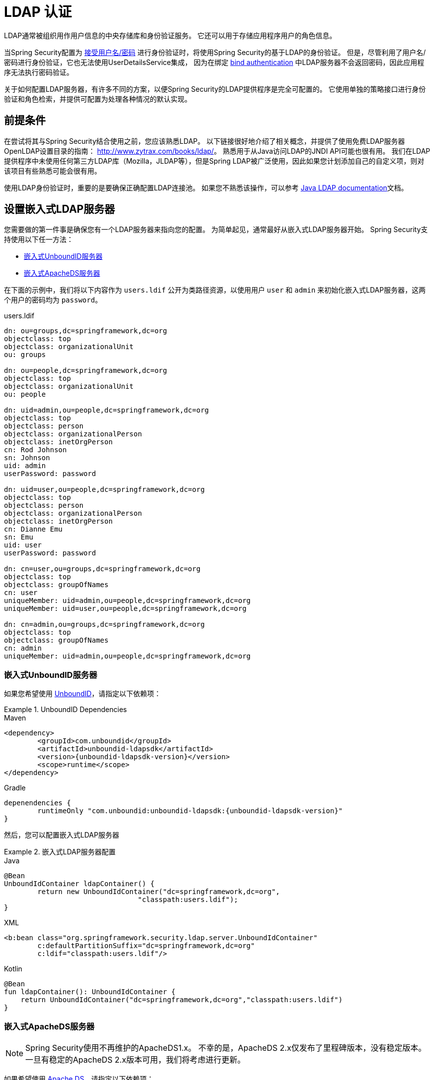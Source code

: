 [[servlet-authentication-ldap]]
= LDAP 认证

LDAP通常被组织用作用户信息的中央存储库和身份验证服务。 它还可以用于存储应用程序用户的角色信息。

当Spring Security配置为 <<servlet-authentication-unpwd-input,接受用户名/密码>> 进行身份验证时，将使用Spring Security的基于LDAP的身份验证。 但是，尽管利用了用户名/密码进行身份验证，它也无法使用UserDetailsService集成，
因为在绑定 <<servlet-authentication-ldap-bind,bind authentication>> 中LDAP服务器不会返回密码，因此应用程序无法执行密码验证。

关于如何配置LDAP服务器，有许多不同的方案，以便Spring Security的LDAP提供程序是完全可配置的。 它使用单独的策略接口进行身份验证和角色检索，并提供可配置为处理各种情况的默认实现。

[[servlet-authentication-ldap-prerequisites]]
== 前提条件

在尝试将其与Spring Security结合使用之前，您应该熟悉LDAP。 以下链接很好地介绍了相关概念，并提供了使用免费LDAP服务器OpenLDAP设置目录的指南： http://www.zytrax.com/books/ldap/[http://www.zytrax.com/books/ldap/]。
熟悉用于从Java访问LDAP的JNDI API可能也很有用。 我们在LDAP提供程序中未使用任何第三方LDAP库（Mozilla，JLDAP等），但是Spring LDAP被广泛使用，因此如果您计划添加自己的自定义项，则对该项目有些熟悉可能会很有用。

使用LDAP身份验证时，重要的是要确保正确配置LDAP连接池。 如果您不熟悉该操作，可以参考 https://docs.oracle.com/javase/jndi/tutorial/ldap/connect/config.html[Java LDAP documentation]文档。

// FIXME:
// ldap server
//	embedded (both java and xml)
//	external
// authentication
//	bind
//	password
//	roles
//	search, etc (other APIs)

[[servlet-authentication-ldap-embedded]]
== 设置嵌入式LDAP服务器

您需要做的第一件事是确保您有一个LDAP服务器来指向您的配置。 为简单起见，通常最好从嵌入式LDAP服务器开始。 Spring Security支持使用以下任一方法：

* <<servlet-authentication-ldap-unboundid,嵌入式UnboundID服务器>>
* <<servlet-authentication-ldap-apacheds,嵌入式ApacheDS服务器>>

在下面的示例中，我们将以下内容作为  `users.ldif`  公开为类路径资源，以使用用户 `user` 和 `admin` 来初始化嵌入式LDAP服务器，这两个用户的密码均为 `password`。

.users.ldif
[source,ldif]
----
dn: ou=groups,dc=springframework,dc=org
objectclass: top
objectclass: organizationalUnit
ou: groups

dn: ou=people,dc=springframework,dc=org
objectclass: top
objectclass: organizationalUnit
ou: people

dn: uid=admin,ou=people,dc=springframework,dc=org
objectclass: top
objectclass: person
objectclass: organizationalPerson
objectclass: inetOrgPerson
cn: Rod Johnson
sn: Johnson
uid: admin
userPassword: password

dn: uid=user,ou=people,dc=springframework,dc=org
objectclass: top
objectclass: person
objectclass: organizationalPerson
objectclass: inetOrgPerson
cn: Dianne Emu
sn: Emu
uid: user
userPassword: password

dn: cn=user,ou=groups,dc=springframework,dc=org
objectclass: top
objectclass: groupOfNames
cn: user
uniqueMember: uid=admin,ou=people,dc=springframework,dc=org
uniqueMember: uid=user,ou=people,dc=springframework,dc=org

dn: cn=admin,ou=groups,dc=springframework,dc=org
objectclass: top
objectclass: groupOfNames
cn: admin
uniqueMember: uid=admin,ou=people,dc=springframework,dc=org
----

[[servlet-authentication-ldap-unboundid]]
=== 嵌入式UnboundID服务器

如果您希望使用 https://ldap.com/unboundid-ldap-sdk-for-java/[UnboundID]，请指定以下依赖项：

.UnboundID Dependencies
====
.Maven
[source,xml,role="primary",subs="verbatim,attributes"]
----
<dependency>
	<groupId>com.unboundid</groupId>
	<artifactId>unboundid-ldapsdk</artifactId>
	<version>{unboundid-ldapsdk-version}</version>
	<scope>runtime</scope>
</dependency>
----

.Gradle
[source,groovy,role="secondary",subs="verbatim,attributes"]
----
depenendencies {
	runtimeOnly "com.unboundid:unboundid-ldapsdk:{unboundid-ldapsdk-version}"
}
----
====

然后，您可以配置嵌入式LDAP服务器

.嵌入式LDAP服务器配置
====
.Java
[source,java,role="primary"]
----
@Bean
UnboundIdContainer ldapContainer() {
	return new UnboundIdContainer("dc=springframework,dc=org",
				"classpath:users.ldif");
}
----

.XML
[source,xml,role="secondary"]
----
<b:bean class="org.springframework.security.ldap.server.UnboundIdContainer"
	c:defaultPartitionSuffix="dc=springframework,dc=org"
	c:ldif="classpath:users.ldif"/>
----

.Kotlin
[source,kotlin,role="secondary"]
----
@Bean
fun ldapContainer(): UnboundIdContainer {
    return UnboundIdContainer("dc=springframework,dc=org","classpath:users.ldif")
}
----
====

[[servlet-authentication-ldap-apacheds]]
=== 嵌入式ApacheDS服务器

[NOTE]
====
Spring Security使用不再维护的ApacheDS1.x。 不幸的是，ApacheDS 2.x仅发布了里程碑版本，没有稳定版本。 一旦有稳定的ApacheDS 2.x版本可用，我们将考虑进行更新。
====

如果希望使用 https://directory.apache.org/apacheds/[Apache DS]，请指定以下依赖项：

.ApacheDS Dependencies
====
.Maven
[source,xml,role="primary",subs="+attributes"]
----
<dependency>
	<groupId>org.apache.directory.server</groupId>
	<artifactId>apacheds-core</artifactId>
	<version>{apacheds-core-version}</version>
	<scope>runtime</scope>
</dependency>
<dependency>
	<groupId>org.apache.directory.server</groupId>
	<artifactId>apacheds-server-jndi</artifactId>
	<version>{apacheds-core-version}</version>
	<scope>runtime</scope>
</dependency>
----

.Gradle
[source,groovy,role="secondary",subs="+attributes"]
----
depenendencies {
	runtimeOnly "org.apache.directory.server:apacheds-core:{apacheds-core-version}"
	runtimeOnly "org.apache.directory.server:apacheds-server-jndi:{apacheds-core-version}"
}
----
====

然后，您可以配置嵌入式LDAP服务器

.Embedded LDAP Server Configuration
====
.Java
[source,java,role="primary"]
----
@Bean
ApacheDSContainer ldapContainer() {
	return new ApacheDSContainer("dc=springframework,dc=org",
				"classpath:users.ldif");
}
----

.XML
[source,xml,role="secondary"]
----
<b:bean class="org.springframework.security.ldap.server.ApacheDSContainer"
	c:defaultPartitionSuffix="dc=springframework,dc=org"
	c:ldif="classpath:users.ldif"/>
----

.Kotlin
[source,kotlin,role="secondary"]
----
@Bean
fun ldapContainer(): ApacheDSContainer {
    return ApacheDSContainer("dc=springframework,dc=org", "classpath:users.ldif")
}
----
====

[[servlet-authentication-ldap-contextsource]]
== LDAP ContextSource

一旦有了LDAP服务器来将您的配置指向，就需要配置Spring Security来指向应该用于认证用户的LDAP服务器。 这是通过创建LDAP `ContextSource` 来完成的，该LDAP `ContextSource` 等效于JDBC `DataSource`。

.LDAP Context Source
====
.Java
[source,java,role="primary"]
----
ContextSource contextSource(UnboundIdContainer container) {
	return new DefaultSpringSecurityContextSource("ldap://localhost:53389/dc=springframework,dc=org");
}
----

.XML
[source,xml,role="secondary"]
----
<ldap-server
	url="ldap://localhost:53389/dc=springframework,dc=org" />
----

.Kotlin
[source,kotlin,role="secondary"]
----
fun contextSource(container: UnboundIdContainer): ContextSource {
    return DefaultSpringSecurityContextSource("ldap://localhost:53389/dc=springframework,dc=org")
}
----
====

[[servlet-authentication-ldap-authentication]]
== 认证

Spring Security的LDAP支持不使用 <<servlet-authentication-userdetailsservice,UserDetailsService>>，因为LDAP绑定身份验证不允许客户端读取密码，甚至不允许散列密码。 这意味着Spring Security无法读取密码然后对其进行身份验证。

因此，使用 `LdapAuthenticator` 接口实现了LDAP支持。 `LdapAuthenticator` 还负责检索任何必需的用户属性。 这是因为对属性的权限可能取决于所使用的身份验证类型。 例如，如果以用户身份进行绑定，则可能有必要在用户自己的权限下阅读它们。

Spring Security提供了两个 `LdapAuthenticator` 实现：

* <<servlet-authentication-ldap-bind>>
* <<servlet-authentication-ldap-pwd>>

[[servlet-authentication-ldap-bind]]
== Using Bind Authentication

https://ldap.com/the-ldap-bind-operation/[Bind Authentication] 是使用LDAP身份验证用户的最常用机制。 在绑定身份验证中，用户凭据（即用户名/密码）将提交给LDAP服务器以对其进行身份验证。
使用绑定身份验证的优点是不需要将用户的机密信息（即密码）暴露给客户端，这有助于防止客户端泄露。

绑定身份验证配置的示例可以在下面找到。

.Bind Authentication
====
.Java
[source,java,role="primary",attrs="-attributes"]
----
@Bean
BindAuthenticator authenticator(BaseLdapPathContextSource contextSource) {
	BindAuthenticator authenticator = new BindAuthenticator(contextSource);
	authenticator.setUserDnPatterns(new String[] { "uid={0},ou=people" });
	return authenticator;
}

@Bean
LdapAuthenticationProvider authenticationProvider(LdapAuthenticator authenticator) {
	return new LdapAuthenticationProvider(authenticator);
}
----

.XML
[source,xml,role="secondary",attrs="-attributes"]
----
<ldap-authentication-provider
	user-dn-pattern="uid={0},ou=people"/>
----

.Kotlin
[source,kotlin,role="secondary",attrs="-attributes"]
----
@Bean
fun authenticator(contextSource: BaseLdapPathContextSource): BindAuthenticator {
    val authenticator = BindAuthenticator(contextSource)
    authenticator.setUserDnPatterns(arrayOf("uid={0},ou=people"))
    return authenticator
}

@Bean
fun authenticationProvider(authenticator: LdapAuthenticator): LdapAuthenticationProvider {
    return LdapAuthenticationProvider(authenticator)
}
----
====

这个简单的示例将通过使用提供的模式替换用户登录名并尝试使用该登录密码将该用户绑定来获取该用户的DN。 如果所有用户都存储在目录中的单个节点下，则可以。 相反，如果您希望配置LDAP搜索过滤器来定位用户，则可以使用以下方法：

.Bind Authentication with Search Filter
====
.Java
[source,java,role="primary",attrs="-attributes"]
----
@Bean
BindAuthenticator authenticator(BaseLdapPathContextSource contextSource) {
	String searchBase = "ou=people";
	String filter = "(uid={0})";
	FilterBasedLdapUserSearch search =
		new FilterBasedLdapUserSearch(searchBase, filter, contextSource);
	BindAuthenticator authenticator = new BindAuthenticator(contextSource);
	authenticator.setUserSearch(search);
	return authenticator;
}

@Bean
LdapAuthenticationProvider authenticationProvider(LdapAuthenticator authenticator) {
	return new LdapAuthenticationProvider(authenticator);
}
----

.XML
[source,xml,role="secondary",attrs="-attributes"]
----
<ldap-authentication-provider
		user-search-filter="(uid={0})"
	user-search-base="ou=people"/>
----

.Kotlin
[source,kotlin,role="secondary",attrs="-attributes"]
----
@Bean
fun authenticator(contextSource: BaseLdapPathContextSource): BindAuthenticator {
    val searchBase = "ou=people"
    val filter = "(uid={0})"
    val search = FilterBasedLdapUserSearch(searchBase, filter, contextSource)
    val authenticator = BindAuthenticator(contextSource)
    authenticator.setUserSearch(search)
    return authenticator
}

@Bean
fun authenticationProvider(authenticator: LdapAuthenticator): LdapAuthenticationProvider {
    return LdapAuthenticationProvider(authenticator)
}
----
====

如果与上面的 `ContextSource` <<servlet-authentication-ldap-contextsource,定义>> 一起使用，它将使用  `+(uid={0})+` 作为过滤器在DN `ou=people,dc=springframework,dc=org` 下执行搜索。
再次用用户登录名代替过滤器名称中的参数，因此它将搜索 `uid` 属性等于用户名的条目。 如果未提供用户搜索库，则将从根目录执行搜索。

[[servlet-authentication-ldap-pwd]]
== Using Password Authentication

密码比较是将用户提供的密码与存储库中存储的密码进行比较。 可以通过检索password属性的值并在本地对其进行检查来完成此操作，也可以通过执行LDAP "比较" 操作来完成，在该操作中，将提供的密码传递给服务器进行比较，并且永远不会检索到真实的密码值。 如果使用随机盐正确地对密码进行了哈希处理，则无法进行LDAP比较。

.Minimal Password Compare Configuration
====
.Java
[source,java,role="primary"]
----
@Bean
PasswordComparisonAuthenticator authenticator(BaseLdapPathContextSource contextSource) {
	return new PasswordComparisonAuthenticator(contextSource);
}

@Bean
LdapAuthenticationProvider authenticationProvider(LdapAuthenticator authenticator) {
	return new LdapAuthenticationProvider(authenticator);
}
----

.XML
[source,xml,role="secondary",attrs="-attributes"]
----
<ldap-authentication-provider
		user-dn-pattern="uid={0},ou=people">
	<password-compare />
</ldap-authentication-provider>
----

.Kotlin
[source,kotlin,role="secondary"]
----
@Bean
fun authenticator(contextSource: BaseLdapPathContextSource): PasswordComparisonAuthenticator {
    return PasswordComparisonAuthenticator(contextSource)
}

@Bean
fun authenticationProvider(authenticator: LdapAuthenticator): LdapAuthenticationProvider {
    return LdapAuthenticationProvider(authenticator)
}
----
====

可以在下面找到带有一些自定义设置的更高级的配置。

.Password Compare Configuration
====
.Java
[source,java,role="primary"]
----
@Bean
PasswordComparisonAuthenticator authenticator(BaseLdapPathContextSource contextSource) {
	PasswordComparisonAuthenticator authenticator =
		new PasswordComparisonAuthenticator(contextSource);
	authenticator.setPasswordAttributeName("pwd"); // <1>
	authenticator.setPasswordEncoder(new BCryptPasswordEncoder()); // <2>
	return authenticator;
}

@Bean
LdapAuthenticationProvider authenticationProvider(LdapAuthenticator authenticator) {
	return new LdapAuthenticationProvider(authenticator);
}
----

.XML
[source,xml,role="secondary",attrs="-attributes"]
----
<ldap-authentication-provider
		user-dn-pattern="uid={0},ou=people">
	<password-compare password-attribute="pwd"> <!--1-->
		<password-encoder ref="passwordEncoder" /> <!--2-->
	</password-compare>
</ldap-authentication-provider>
<b:bean id="passwordEncoder"
	class="org.springframework.security.crypto.bcrypt.BCryptPasswordEncoder" />
----

.Kotlin
[source,kotlin,role="secondary"]
----
@Bean
fun authenticator(contextSource: BaseLdapPathContextSource): PasswordComparisonAuthenticator {
    val authenticator = PasswordComparisonAuthenticator(contextSource)
    authenticator.setPasswordAttributeName("pwd") // <1>
    authenticator.setPasswordEncoder(BCryptPasswordEncoder()) // <2>
    return authenticator
}

@Bean
fun authenticationProvider(authenticator: LdapAuthenticator): LdapAuthenticationProvider {
    return LdapAuthenticationProvider(authenticator)
}
----
====

<1> 将密码属性指定为 `pwd`
<2> 使用 `BCryptPasswordEncoder`


== LdapAuthoritiesPopulator

Spring Security的 `LdapAuthoritiesPopulator` 用于确定返回给用户的授权。

.Minimal Password Compare Configuration
====
.Java
[source,java,role="primary",attrs="-attributes"]
----
@Bean
LdapAuthoritiesPopulator authorities(BaseLdapPathContextSource contextSource) {
	String groupSearchBase = "";
	DefaultLdapAuthoritiesPopulator authorities =
		new DefaultLdapAuthoritiesPopulator(contextSource, groupSearchBase);
	authorities.setGroupSearchFilter("member={0}");
	return authorities;
}

@Bean
LdapAuthenticationProvider authenticationProvider(LdapAuthenticator authenticator, LdapAuthoritiesPopulator authorities) {
	return new LdapAuthenticationProvider(authenticator, authorities);
}
----

.XML
[source,xml,role="secondary",attrs="-attributes"]
----
<ldap-authentication-provider
	user-dn-pattern="uid={0},ou=people"
	group-search-filter="member={0}"/>
----

.Kotlin
[source,kotlin,role="secondary",attrs="-attributes"]
----
@Bean
fun authorities(contextSource: BaseLdapPathContextSource): LdapAuthoritiesPopulator {
    val groupSearchBase = ""
    val authorities = DefaultLdapAuthoritiesPopulator(contextSource, groupSearchBase)
    authorities.setGroupSearchFilter("member={0}")
    return authorities
}

@Bean
fun authenticationProvider(authenticator: LdapAuthenticator, authorities: LdapAuthoritiesPopulator): LdapAuthenticationProvider {
    return LdapAuthenticationProvider(authenticator, authorities)
}
----
====

== 激活目录

Active Directory支持其自己的非标准身份验证选项，并且正常使用模式与标准 `LdapAuthenticationProvider` 不太吻合。
通常，身份验证是使用域用户名（格式为 `user@domain`）而不是使用LDAP可分辨名称来执行的。 为了简化此操作，Spring Security 3.1具有一个身份验证提供程序，该身份验证提供程序是针对典型的Active Directory设置而定制的。

配置 `ActiveDirectoryLdapAuthenticationProvider` 非常简单。 您只需要提供域名和提供服务器地址的LDAP URL footnote:[也可以使用DNS查找来获取服务器的IP地址。 目前尚不支持此功能，但希望在以后的版本中可用.]。 配置示例如下所示：

下面是一个示例配置：

.Example Active Directory Configuration
====
.Java
[source,java,role="primary"]
----
@Bean
ActiveDirectoryLdapAuthenticationProvider authenticationProvider() {
	return new ActiveDirectoryLdapAuthenticationProvider("example.com", "ldap://company.example.com/");
}
----

.XML
[source,xml,role="secondary"]
----
<bean id="authenticationProvider"
        class="org.springframework.security.ldap.authentication.ad.ActiveDirectoryLdapAuthenticationProvider">
	<constructor-arg value="example.com" />
	<constructor-arg value="ldap://company.example.com/" />
</bean>
----

.Kotlin
[source,kotlin,role="secondary"]
----
@Bean
fun authenticationProvider(): ActiveDirectoryLdapAuthenticationProvider {
    return ActiveDirectoryLdapAuthenticationProvider("example.com", "ldap://company.example.com/")
}
----
====
